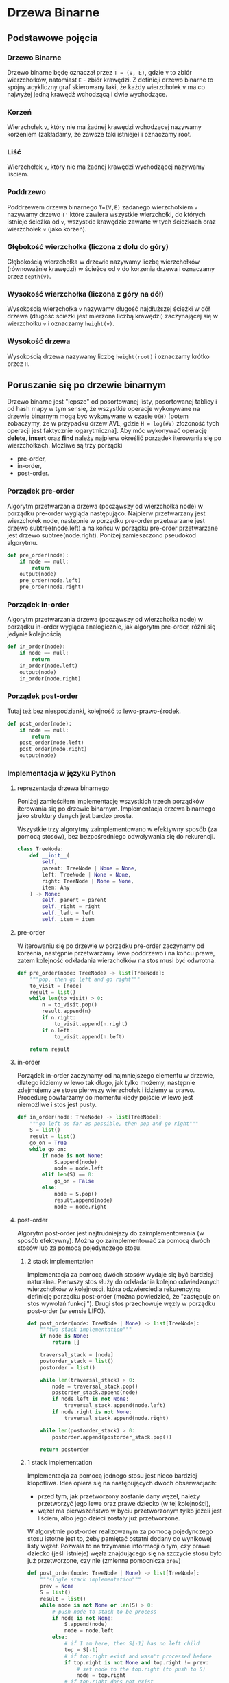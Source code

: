 * Drzewa Binarne
** Podstawowe pojęcia
*** Drzewo Binarne
Drzewo binarne będę oznaczał przez ~T = (V, E)~, gdzie ~V~ to zbiór wierzchołków, natomiast ~E~ - zbiór krawędzi. Z definicji drzewo binarne to spójny acykliczny graf skierowany taki, że każdy wierzchołek v ma co najwyżej jedną krawędź wchodzącą i dwie wychodzące. 
*** Korzeń
Wierzchołek ~v~, który nie ma żadnej krawędzi wchodzącej nazywamy korzeniem (zakładamy, że zawsze taki istnieje) i oznaczamy root.
*** Liść
Wierzchołek ~v~, który nie ma żadnej krawędzi wychodzącej nazywamy liściem.
*** Poddrzewo
Poddrzewem drzewa binarnego ~T=(V,E)~ zadanego wierzchołkiem ~v~ nazywamy drzewo ~T'~ które zawiera wszystkie wierzchołki, do których istnieje ścieżka od  ~v~, wszystkie krawędzie zawarte w tych ścieżkach oraz wierzchołek ~v~ (jako korzeń).
*** Głębokość wierzchołka (liczona z dołu do góry)
Głębokością wierzchołka w drzewie nazywamy liczbę wierzchołków (równoważnie krawędzi) w ścieżce od ~v~ do korzenia drzewa i oznaczamy przez ~depth(v)~. 
*** Wysokość wierzchołka (liczona z góry na dół)
Wysokością wierzchołka ~v~ nazywamy długość najdłuższej ścieżki w dół drzewa (długość ścieżki jest mierzona liczbą krawędzi) zaczynającej się w wierzchołku ~v~ i oznaczamy ~height(v)~.
*** Wysokość drzewa
Wysokością drzewa nazywamy liczbę ~height(root)~ i oznaczamy krótko przez ~H~.
** Poruszanie się po drzewie binarnym
Drzewo binarne jest "lepsze" od posortowanej listy, posortowanej tablicy i od hash mapy w tym sensie, że wszystkie operacje wykonywane na drzewie binarnym mogą być wykonywane w czasie ~O(H)~ [potem zobaczymy, że w przypadku drzew AVL, gdzie ~H = log(#V)~ złożoność tych operacji jest faktycznie logarytmiczna]. 
Aby móc wykonywać operację *delete*, *insert* oraz *find* należy najpierw określić porządek iterowania się po wierzchołkach. Możliwe są trzy porządki
- pre-order,
- in-order,
- post-order.
*** Porządek pre-order
Algorytm przetwarzania drzewa (począwszy od wierzchołka node) w porządku pre-order wygląda następująco. Najpierw przetwarzany jest wierzchołek node, następnie w porządku pre-order przetwarzane jest drzewo subtree(node.left) a na końcu w porządku pre-order przetwarzane jest drzewo subtree(node.right). Poniżej zamieszczono pseudokod algorytmu.

#+begin_src python
def pre_order(node):
    if node == null:
        return
    output(node)
    pre_order(node.left)
    pre_order(node.right)
#+end_src

*** Porządek in-order
Algorytm przetwarzania drzewa (począwszy od wierzchołka node) w porządku in-order wygląda analogicznie, jak algorytm pre-order, różni się jedynie kolejnością.

#+begin_src python
def in_order(node):
    if node == null:
        return
    in_order(node.left)
    output(node)
    in_order(node.right)
#+end_src

*** Porządek post-order
Tutaj też bez niespodzianki, kolejność to lewo-prawo-środek.

#+begin_src python
def post_order(node):
    if node == null:
        return
    post_order(node.left)
    post_order(node.right)
    output(node)
#+end_src

*** Implementacja w języku Python
**** reprezentacja drzewa binarnego

Poniżej zamieściłem implementację wszystkich trzech porządków iterowania się po drzewie binarnym. Implementacja drzewa binarnego jako struktury danych jest bardzo prosta. 

Wszystkie trzy algorytmy zaimplementowano w efektywny sposób (za pomocą stosów), bez bezpośredniego odwoływania się do rekurencji.

#+begin_src python
class TreeNode:
    def __init__(
        self, 
        parent: TreeNode | None = None,
        left: TreeNode | None = None,
        right: TreeNode | None = None,
        item: Any
    ) -> None:
        self._parent = parent
        self._right = right
        self._left = left
        self._item = item
#+end_src

**** pre-order
W iterowaniu się po drzewie w porządku pre-order zaczynamy od korzenia, następnie przetwarzamy lewe poddrzewo i na końcu prawe, zatem kolejność odkładania wierzchołków na stos musi być odwrotna.
#+begin_src python
def pre_order(node: TreeNode) -> list[TreeNode]:
    """pop, then go left and go right"""
    to_visit = [node]
    result = list()
    while len(to_visit) > 0:
        n = to_visit.pop()
        result.append(n)
        if n.right:
            to_visit.append(n.right)
        if n.left:
            to_visit.append(n.left)

    return result
#+end_src

**** in-order
Porządek in-order zaczynamy od najmniejszego elementu w drzewie, dlatego idziemy w lewo tak długo, jak tylko możemy, następnie zdejmujemy ze stosu pierwszy wierzchołek i idziemy w prawo. Procedurę powtarzamy do momentu kiedy pójście w lewo jest niemożliwe i stos jest pusty.
#+begin_src python
def in_order(node: TreeNode) -> list[TreeNode]:
    """go left as far as possible, then pop and go right"""
    S = list()
    result = list()
    go_on = True
    while go_on:
        if node is not None:
            S.append(node)
            node = node.left
        elif len(S) == 0:
            go_on = False
        else:
            node = S.pop()
            result.append(node)
            node = node.right
#+end_src

**** post-order
Algorytm post-order jest najtrudniejszy do zaimplementowania (w sposób efektywny). Można go zaimplementować za pomocą dwóch stosów lub za pomocą pojedynczego stosu. 
***** 2 stack implementation
Implementacja za pomocą dwóch stosów wydaje się być bardziej naturalna. Pierwszy stos służy do odkładania kolejno odwiedzonych wierzchołków w kolejności, która odzwierciedla rekurencyjną definicję porządku post-order (można powiedzieć, że "zastępuje on stos wywołań funkcji"). Drugi stos przechowuje węzły w porządku post-order (w sensie LIFO).
#+begin_src python
def post_order(node: TreeNode | None) -> list[TreeNode]:
    """two stack implementation"""
    if node is None:
        return []
    
    traversal_stack = [node]
    postorder_stack = list()
    postorder = list()
    
    while len(traversal_stack) > 0:
        node = traversal_stack.pop()
        postorder_stack.append(node)
        if node.left is not None:
            traversal_stack.append(node.left)
        if node.right is not None:
            traversal_stack.append(node.right)
    
    while len(postorder_stack) > 0:
        postorder.append(postorder_stack.pop())
    
    return postorder
#+end_src

***** 1 stack implementation
Implementacja za pomocą jednego stosu jest nieco bardziej kłopotliwa. Idea opiera się na następujących dwóch obserwacjach:
- przed tym, jak przetworzony zostanie dany węzeł, należy przetworzyć jego lewe oraz prawe dziecko (w tej kolejności),
- węzeł ma pierwszeństwo w byciu przetworzonym tylko jeżeli jest liściem, albo jego dzieci zostały już przetworzone.

W algorytmie post-order realizowanym za pomocą pojedynczego stosu istotne jest to, żeby pamiętać ostatni dodany do wynikowej listy węzeł. Pozwala to na trzymanie informacji o tym, czy prawe dziecko (jeśli istnieje) węzła znajdującego się na szczycie stosu było już przetworzone, czy nie (zmienna pomocnicza ~prev~)
#+begin_src python
def post_order(node: TreeNode | None) -> list[TreeNode]:
    """single stack implementation"""
    prev = None
    S = list()
    result = list()
    while node is not None or len(S) > 0:
        # push node to stack to be process
        if node is not None:
            S.append(node)
            node = node.left
        else:
            # if I am here, then S[-1] has no left child
            top = S[-1]
            # if top.right exist and wasn't processed before
            if top.right is not None and top.right != prev:
                # set node to the top.right (to push to S)
                node = top.right
            # if top.right does not exist 
            # or has been already processed
            else:
                # there are no nodes to be processed before top
                prev = S.pop()
                result.append(prev)
    return result
#+end_src


